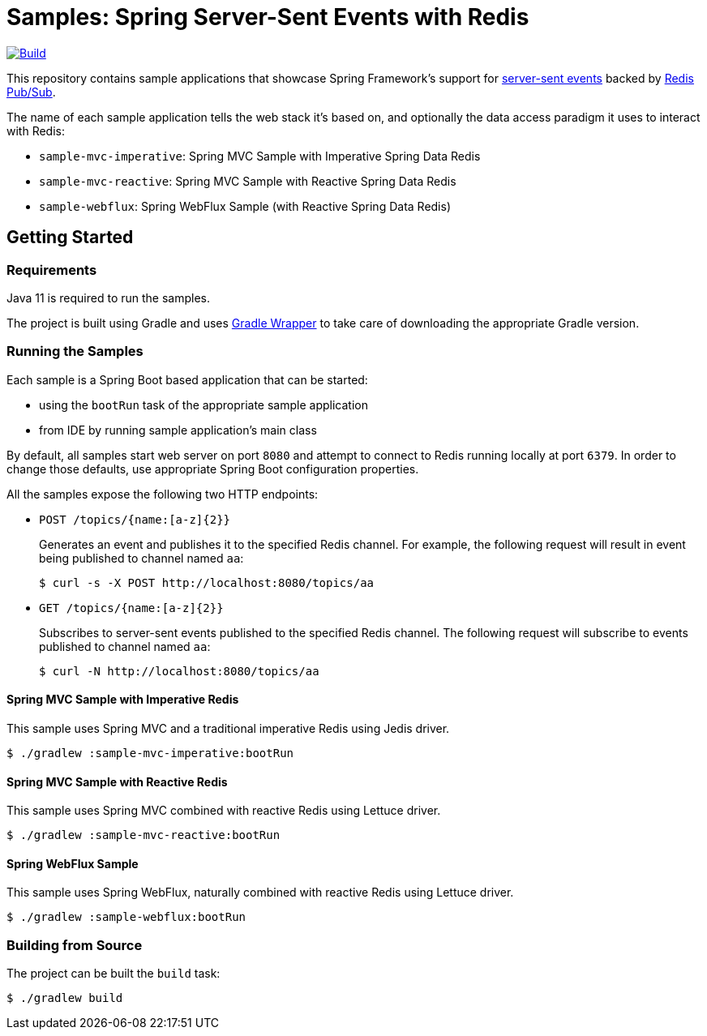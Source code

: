 = Samples: Spring Server-Sent Events with Redis

image:https://github.com/vpavic/samples-spring-sse-redis/actions/workflows/build.yml/badge.svg["Build", link="https://github.com/vpavic/samples-spring-sse-redis/actions/workflows/build.yml"]

This repository contains sample applications that showcase Spring Framework's support for https://developer.mozilla.org/en-US/docs/Web/API/Server-sent_events/Using_server-sent_events[server-sent events] backed by https://redis.io/topics/pubsub[Redis Pub/Sub].

The name of each sample application tells the web stack it's based on, and optionally the data access paradigm it uses to interact with Redis:

* `sample-mvc-imperative`: Spring MVC Sample with Imperative Spring Data Redis
* `sample-mvc-reactive`: Spring MVC Sample with Reactive Spring Data Redis
* `sample-webflux`: Spring WebFlux Sample (with Reactive Spring Data Redis)

== Getting Started

=== Requirements

Java 11 is required to run the samples.

The project is built using Gradle and uses https://docs.gradle.org/current/userguide/gradle_wrapper.html[Gradle Wrapper] to take care of downloading the appropriate Gradle version.

=== Running the Samples

Each sample is a Spring Boot based application that can be started:

* using the `bootRun` task of the appropriate sample application
* from IDE by running sample application's main class

By default, all samples start web server on port `8080` and attempt to connect to Redis running locally at port `6379`.
In order to change those defaults, use appropriate Spring Boot configuration properties.

All the samples expose the following two HTTP endpoints:

* `POST /topics/{name:[a-z]{2}}`
+
Generates an event and publishes it to the specified Redis channel.
For example, the following request will result in event being published to channel named `aa`:
+
[source,sh]
----
$ curl -s -X POST http://localhost:8080/topics/aa
----

* `GET /topics/{name:[a-z]{2}}`
+
Subscribes to server-sent events published to the specified Redis channel.
The following request will subscribe to events published to channel named `aa`:
+
[source,sh]
----
$ curl -N http://localhost:8080/topics/aa
----

==== Spring MVC Sample with Imperative Redis

This sample uses Spring MVC and a traditional imperative Redis using Jedis driver.

[source,sh]
----
$ ./gradlew :sample-mvc-imperative:bootRun
----

==== Spring MVC Sample with Reactive Redis

This sample uses Spring MVC combined with reactive Redis using Lettuce driver.

[source,sh]
----
$ ./gradlew :sample-mvc-reactive:bootRun
----

==== Spring WebFlux Sample

This sample uses Spring WebFlux, naturally combined with reactive Redis using Lettuce driver.

[source,sh]
----
$ ./gradlew :sample-webflux:bootRun
----

=== Building from Source

The project can be built the `build` task:

[source,sh]
----
$ ./gradlew build
----
